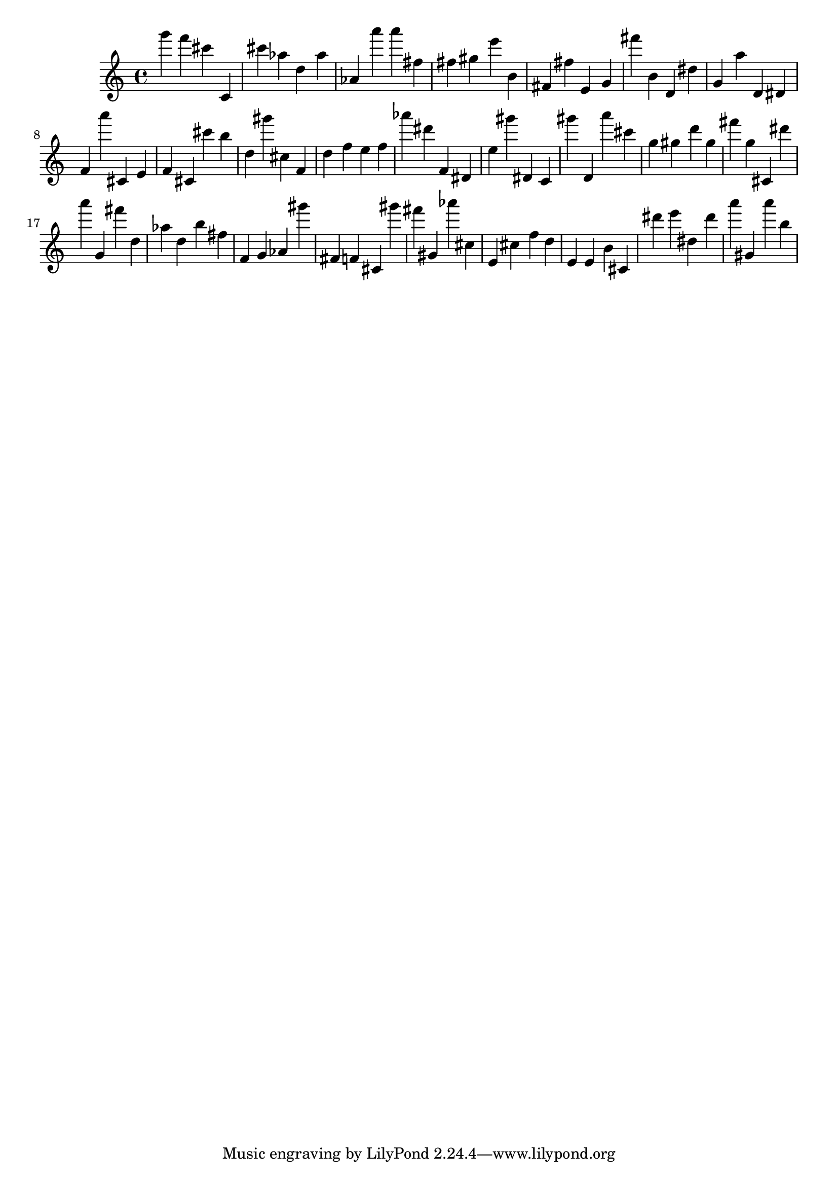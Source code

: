 \version "2.18.2"

\score {

{
\clef treble
g''' f''' cis''' c' cis''' as'' d'' as'' as' a''' a''' fis'' fis'' gis'' e''' b' fis' fis'' e' g' fis''' b' d' dis'' g' a'' d' dis' f' a''' cis' e' f' cis' cis''' b'' d'' gis''' cis'' f' d'' f'' e'' f'' as''' dis''' f' dis' e'' gis''' dis' c' gis''' d' a''' cis''' g'' gis'' d''' gis'' fis''' g'' cis' dis''' a''' g' fis''' d'' as'' d'' b'' fis'' f' g' as' gis''' fis' f' cis' gis''' fis''' gis' as''' cis'' e' cis'' f'' d'' e' e' b' cis' dis''' e''' dis'' dis''' a''' gis' a''' b'' 
}

 \midi { }
 \layout { }
}